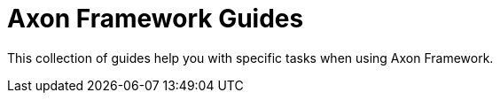 :navtitle: Axon Framework
:page-layout: component-list
:page-list_type: guide
:page-list_groups: { \
    "axon-framework": { \
        "display": "Guide directory" \
    } \
}

= Axon Framework Guides

This collection of guides help you with specific tasks when using Axon Framework.
